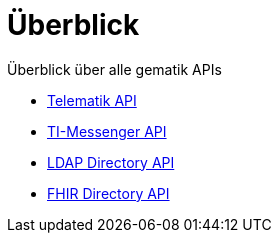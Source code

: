 = Überblick

Überblick über alle gematik APIs

* xref:ROOT:index.adoc[Telematik API]
* xref:api-ti-messenger:ROOT:index.adoc[TI-Messenger API]
* xref:api-directory-ldap:ROOT:index.adoc[LDAP Directory API]
* xref:api-directory-fhir:ROOT:index.adoc[FHIR Directory API]